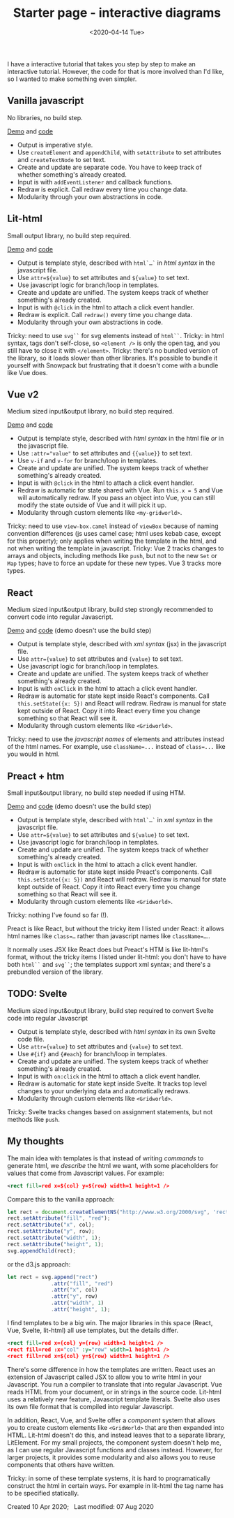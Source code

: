 #+title: Starter page - interactive diagrams
#+date: <2020-04-14 Tue>

I have a interactive tutorial that takes you step by step to make an interactive tutorial. However, the code for that is more involved than I'd like, so I wanted to make something even simpler.

** Vanilla javascript

No libraries, no build step.

[[./vanilla/][Demo]] and [[https://github.com/redblobgames/2014-starter-page/tree/master/vanilla][code]]

- Output is imperative style. 
- Use ~createElement~ and ~appendChild~, with ~setAttribute~ to set attributes and ~createTextNode~ to set text. 
- Create and update are separate code. You have to keep track of whether something's already created.
- Input is with ~addEventListener~ and callback functions.
- Redraw is explicit. Call redraw every time you change data.
- Modularity through your own abstractions in code.

** Lit-html

Small output library, no build step required.

[[./lit-html/][Demo]] and [[https://github.com/redblobgames/2014-starter-page/tree/master/lit-html][code]]

- Output is template style, described with ~html`…`~ in /html syntax/ in the javascript file.
- Use ~attr=${value}~ to set attributes and ~${value}~ to set text.
- Use javascript logic for branch/loop in templates.
- Create and update are unified. The system keeps track of whether something's already created.
- Input is with ~@click~ in the html to attach a click event handler.
- Redraw is explicit. Call ~redraw()~ every time you change data.
- Modularity through your own abstractions in code.

Tricky: need to use ~svg``~ for svg elements instead of ~html``~.
Tricky: in html syntax, tags don't self-close, so ~<element />~ is only the open tag, and you still have to close it with ~</element>~.
Tricky: there's no bundled version of the library, so it loads slower than other libraries. It's possible to bundle it yourself with Snowpack but frustrating that it doesn't come with a bundle like Vue does.

** Vue v2

Medium sized input&output library, no build step required.

[[./vue-v2/][Demo]] and [[https://github.com/redblobgames/2014-starter-page/tree/master/vue-v2][code]]

- Output is template style, described with /html syntax/ in the html file /or/ in the javascript file.
- Use ~:attr="value"~ to set attributes and ~{{value}}~ to set text.
- Use ~v-if~ and ~v-for~ for branch/loop in templates.
- Create and update are unified. The system keeps track of whether something's already created.
- Input is with ~@click~ in the html to attach a click event handler. 
- Redraw is automatic for state shared with Vue. Run ~this.x = 5~ and Vue will automatically redraw. If you pass an object into Vue, you can still modify the state outside of Vue and it will pick it up.
- Modularity through custom elements like ~<my-gridworld>~.

Tricky: need to use ~view-box.camel~ instead of ~viewBox~ because of naming convention differences (js uses camel case; html uses kebab case, except for this property); only applies when writing the template in the html, and not when writing the template in javascript.
Tricky: Vue 2 tracks changes to arrays and objects, including methods like =push=, but not to the new =Set= or =Map= types; have to force an update for these new types. Vue 3 tracks more types.

** React

Medium sized input&output library, build step strongly recommended to convert code into regular Javascript.

[[./react-16/][Demo]] and [[https://github.com/redblobgames/2014-starter-page/tree/master/react-16][code]] (demo doesn't use the build step)

- Output is template style, described with /xml syntax/ (jsx) in the javascript file.
- Use ~attr={value}~ to set attributes and ~{value}~ to set text.
- Use javascript logic for branch/loop in templates.
- Create and update are unified. The system keeps track of whether something's already created.
- Input is with ~onClick~ in the html to attach a click event handler. 
- Redraw is automatic for state kept inside React's components. Call ~this.setState({x: 5})~ and React will redraw. Redraw is manual for state kept outside of React. Copy it into React every time you change something so that React will see it.
- Modularity through custom elements like ~<Gridworld>~.

Tricky: need to use the /javascript names/ of elements and attributes instead of the html names. For example, use ~className=...~ instead of ~class=...~ like you would in html.

** Preact + htm

Small input&output library, no build step needed if using HTM.

[[./preact-htm/][Demo]] and [[https://github.com/redblobgames/2014-starter-page/tree/master/preact-htm/][code]] (demo doesn't use the build step)

- Output is template style, described with ~html`…`~ in /xml syntax/ in the javascript file.
- Use ~attr=${value}~ to set attributes and ~${value}~ to set text.
- Use javascript logic for branch/loop in templates.
- Create and update are unified. The system keeps track of whether something's already created.
- Input is with ~onClick~ in the html to attach a click event handler. 
- Redraw is automatic for state kept inside Preact's components. Call ~this.setState({x: 5})~ and React will redraw. Redraw is manual for state kept outside of React. Copy it into React every time you change something so that React will see it.
- Modularity through custom elements like ~<Gridworld>~.

Tricky: nothing I've found so far (!).

Preact is like React, but without the tricky item I listed under React: it allows html names like ~class=…~ rather than javascript names like ~className=…~.. 

It normally uses JSX like React does but Preact's HTM is like lit-html's format, without the tricky items I listed under lit-html: you don't have to have both ~html``~ and ~svg``~; the templates support xml syntax; and there's a prebundled version of the library.

** TODO: Svelte

Medium sized input&output library, build step required to convert Svelte code into regular Javascript

- Output is template style, described with /html syntax/ in its own Svelte code file.
- Use ~attr={value}~ to set attributes and ~{value}~ to set text.
- Use ~#{if}~ and ~{#each}~ for branch/loop in templates.
- Create and update are unified. The system keeps track of whether something's already created.
- Input is with ~on:click~ in the html to attach a click event handler. 
- Redraw is automatic for state kept inside Svelte. It tracks top level changes to your underlying data and automatically redraws.
- Modularity through custom elements like ~<Gridworld>~.

Tricky: Svelte tracks changes based on assignment statements, but not methods like =push=.

** My thoughts

The main idea with templates is that instead of writing /commands/ to generate html, we /describe/ the html we want, with some placeholders for values that come from Javascript values. For example:

#+begin_src xml
<rect fill=red x=${col} y=${row} width=1 height=1 />
#+end_src

Compare this to the vanilla approach:

#+begin_src js
let rect = document.createElementNS("http://www.w3.org/2000/svg", 'rect");
rect.setAttribute("fill", "red");
rect.setAttribute("x", col);
rect.setAttribute("y", row);
rect.setAttribute("width", 1);
rect.setAttribute("height", 1);
svg.appendChild(rect);
#+end_src

or the d3.js approach:

#+begin_src js
let rect = svg.append("rect")
              .attr("fill", "red")
              .attr("x", col)
              .attr("y", row)
              .attr("width", 1)
              .attr("height", 1);
#+end_src

I find templates to be a big win. The major libraries in this space (React, Vue, Svelte, lit-html) all use templates, but the details differ.

#+begin_src xml
<rect fill=red x={col} y={row} width=1 height=1 />
<rect fill=red :x="col" :y="row" width=1 height=1 />
<rect fill=red x=${col} y=${row} width=1 height=1 />
#+end_src

There's some difference in how the templates are written. React uses an extension of Javascript called JSX to allow you to write html in your Javascript. You run a compiler to translate that into regular Javascript. Vue reads HTML from your document, or in strings in the source code. Lit-html uses a relatively new feature, Javascript template literals. Svelte also uses its own file format that is compiled into regular Javascript.

In addition, React, Vue, and Svelte offer a /component/ system that allows you to create custom elements like ~<GridWorld>~ that are then expanded into HTML. Lit-html doesn't do this, and instead leaves that to a separate library, LitElement. For my small projects, the component system doesn't help me, as I can use regular Javascript functions and classes instead. However, for larger projects, it provides some modularity and also allows you to reuse components that others have written.

Tricky: in some of these template systems, it is hard to programatically construct the html in certain ways. For example in lit-html the tag name has to be specified statically.

#+begin_export html
<x:footer>
  Created 10 Apr 2020; &#160;
  <!-- hhmts start -->Last modified: 07 Aug 2020<!-- hhmts end -->
</x:footer>
#+end_export
